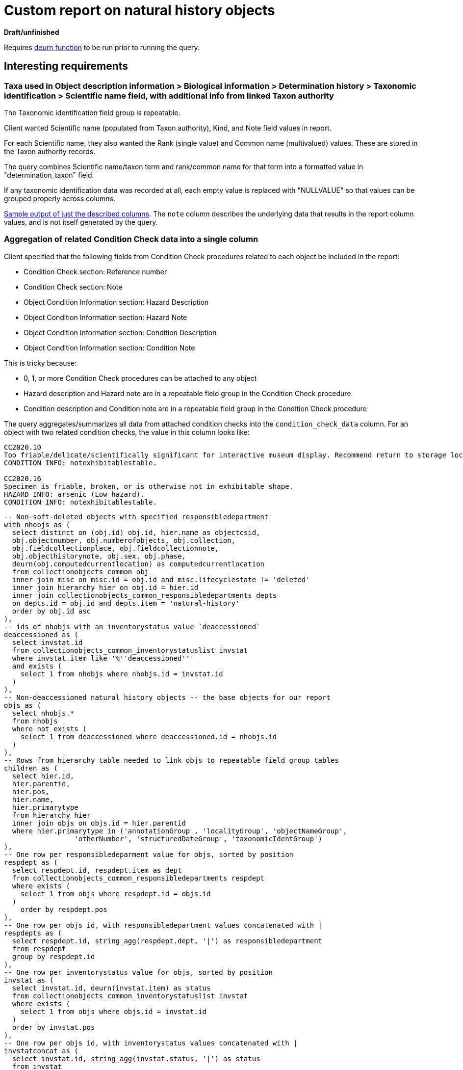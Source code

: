 = Custom report on natural history objects

**Draft/unfinished**

Requires https://github.com/lyrasis/collectionspace-sql/blob/main/functions.adoc#deurn[deurn function] to be run prior to running the query.

== Interesting requirements

=== Taxa used in Object description information > Biological information > Determination history > Taxonomic identification > Scientific name field, with additional info from linked Taxon authority

The Taxonomic identification field group is repeatable.

Client wanted Scientific name (populated from Taxon authority), Kind, and Note field values in report.

For each Scientific name, they also wanted the Rank (single value) and Common name (multivalued) values. These are stored in the Taxon authority records.

The query combines Scientific name/taxon term and rank/common name for that term into a formatted value in "determination_taxon" field.

If any taxonomic identification data was recorded at all, each empty value is replaced with "NULLVALUE" so that values can be grouped properly across columns.

https://github.com/lyrasis/collectionspace-sql/blob/main/projects/custom_natural_history_report_202306_taxon.csv[Sample output of just the described columns]. The `note` column describes the underlying data that results in the report column values, and is not itself generated by the query.

=== Aggregation of related Condition Check data into a single column

Client specified that the following fields from Condition Check procedures related to each object be included in the report:

* Condition Check section: Reference number
* Condition Check section: Note
* Object Condition Information section: Hazard Description
* Object Condition Information section: Hazard Note
* Object Condition Information section: Condition Description
* Object Condition Information section: Condition Note

This is tricky because:

* 0, 1, or more Condition Check procedures can be attached to any object
* Hazard description and Hazard note are in a repeatable field group in the Condition Check procedure
* Condition description and Condition note are in a repeatable field group in the Condition Check procedure

The query aggregates/summarizes all data from attached condition checks into the `condition_check_data` column. For an object with two related condition checks, the value in this column looks like:

....
CC2020.10
Too friable/delicate/scientifically significant for interactive museum display. Recommend return to storage location.
CONDITION INFO: notexhibitablestable.

CC2020.16
Specimen is friable, broken, or is otherwise not in exhibitable shape.
HAZARD INFO: arsenic (Low hazard).
CONDITION INFO: notexhibitablestable.
....

[source,sql]
----
-- Non-soft-deleted objects with specified responsibledepartment
with nhobjs as (
  select distinct on (obj.id) obj.id, hier.name as objectcsid,
  obj.objectnumber, obj.numberofobjects, obj.collection,
  obj.fieldcollectionplace, obj.fieldcollectionnote,
  obj.objecthistorynote, obj.sex, obj.phase,
  deurn(obj.computedcurrentlocation) as computedcurrentlocation
  from collectionobjects_common obj
  inner join misc on misc.id = obj.id and misc.lifecyclestate != 'deleted'
  inner join hierarchy hier on obj.id = hier.id
  inner join collectionobjects_common_responsibledepartments depts
  on depts.id = obj.id and depts.item = 'natural-history'
  order by obj.id asc
),
-- ids of nhobjs with an inventorystatus value `deaccessioned`
deaccessioned as (
  select invstat.id
  from collectionobjects_common_inventorystatuslist invstat
  where invstat.item like '%''deaccessioned'''
  and exists (
    select 1 from nhobjs where nhobjs.id = invstat.id
  )
),
-- Non-deaccessioned natural history objects -- the base objects for our report
objs as (
  select nhobjs.*
  from nhobjs
  where not exists (
    select 1 from deaccessioned where deaccessioned.id = nhobjs.id
  )
),
-- Rows from hierarchy table needed to link objs to repeatable field group tables
children as (
  select hier.id,
  hier.parentid,
  hier.pos,
  hier.name,
  hier.primarytype
  from hierarchy hier
  inner join objs on objs.id = hier.parentid
  where hier.primarytype in ('annotationGroup', 'localityGroup', 'objectNameGroup',
                 'otherNumber', 'structuredDateGroup', 'taxonomicIdentGroup')
),
-- One row per responsibledeparment value for objs, sorted by position
respdept as (
  select respdept.id, respdept.item as dept
  from collectionobjects_common_responsibledepartments respdept
  where exists (
    select 1 from objs where respdept.id = objs.id
  )
    order by respdept.pos
),
-- One row per objs id, with responsibledepartment values concatenated with |
respdepts as (
  select respdept.id, string_agg(respdept.dept, '|') as responsibledepartment
  from respdept
  group by respdept.id
),
-- One row per inventorystatus value for objs, sorted by position
invstat as (
  select invstat.id, deurn(invstat.item) as status
  from collectionobjects_common_inventorystatuslist invstat
  where exists (
    select 1 from objs where objs.id = invstat.id
  )
  order by invstat.pos
),
-- One row per objs id, with inventorystatus values concatenated with |
invstatconcat as (
  select invstat.id, string_agg(invstat.status, '|') as status
  from invstat
  group by invstat.id
),
-- One row per annotation group populated for objs
annotations as (
  select children.parentid as id, ann.annotationnote
  from annotationgroup ann
  inner join children on children.id = ann.id
  where ann.annotationnote is not null
  order by children.parentid, children.pos
),
-- One row per objs id, with annotationnote values concatenated with |
annotationnotes as (
  select ann.id, string_agg(ann.annotationnote, '|') as annotationnote
  from annotations ann
  group by ann.id
),
-- One row per taxonomic identification group populated for objs
taxids as (
  select children.parentid as id,
  grp.taxon as taxonrefname,
  deurn(grp.identkind) as kind,
  grp.notes
  from taxonomicidentgroup grp
  inner join children on children.id = grp.id
  order by children.parentid, children.pos
),
-- Unique taxon refnames recorded in taxonomic identification scientific name fields for objs
--   For each, adds deurned taxon name and taxon rank (a non-repeatable field)
--   Note that this does not pull in rank for non-preferred forms of Taxon terms used in object records.
taxa as (
  select distinct(tax.taxonrefname),
  tc.id,
  deurn(tax.taxonrefname) as taxon,
  tc.taxonrank
  from taxids tax
  left join taxon_common tc on tc.refname = tax.taxonrefname
  where tax.taxonrefname is not null
),
-- Hierarchy table rows needed to link taxa to commonnamegroup table
taxachildren as (
  select hier.id,
  hier.parentid,
  hier.pos,
  hier.name,
  hier.primarytype
  from hierarchy hier
  inner join taxa on taxa.id = hier.parentid
  where hier.primarytype = 'commonNameGroup'
),
-- One row per commonnamegroup populated for taxa
commonname as (
  select taxachildren.parentid as id, cn.commonname
  from commonnamegroup cn
  inner join taxachildren on taxachildren.id = cn.id
  where cn.commonname is not null
  order by taxachildren.parentid, taxachildren.pos
),
-- One row per taxon record in which common names are assigned, with names concatenated with " | "
commonnames as (
  select cn.id, string_agg(cn.commonname, ' | ') as commonname
  from commonname cn
  group by cn.id
),
-- One row per taxon (taxa subquery)
--  If there is a rank value for the taxon, prepend "rank: " to the value
--  If there is a concatenated commonnames value for the for the taxon, prepend "common name(s): " to the value
taxadata as (
  select taxa.taxonrefname,
  taxa.taxon,
  case when taxa.taxonrank is null then null
    else format('rank: %s', taxa.taxonrank)
  end as taxonrank,
  case when cn.commonname is null then null
    else format('common name(s): %s', cn.commonname)
  end as commonname
  from taxa
  left join commonnames cn on cn.id = taxa.id
),
-- The previous subquery, but we have concatenated in `details` field any non-null rank and common name values with "; "
taxadatacomb as (
  select tx.taxonrefname,
  tx.taxon,
  concat_ws('; ', tx.taxonrank, tx.commonname) as details
  from taxadata tx
),
-- The previous subquery, but now we have, in `taxonwithdetail` field, created the formatted taxon-with-details string
taxadatacombformat as (
  select tx.taxonrefname,
  case when tx.details = '' then tx.taxon
    else format('%s (%s)', tx.taxon, tx.details)
  end as taxonwithdetail
  from taxadatacomb tx
),
-- For each taxonomic id group populated in objs, merge in the taxon-with-details string, and replace
--   null kind and notes values with NULLVALUE to retain proper position of each value when repeated
--   (when the values are concatenated in the following steps)
taxiddata as (
  select tid.id,
  tid.taxonrefname,
  td.taxonwithdetail as taxon,
  coalesce(tid.kind, 'NULLVALUE') as kind,
  coalesce(tid.notes, 'NULLVALUE') as notes
  from taxids tid
  left join taxadatacombformat td on td.taxonrefname = tid.taxonrefname
),
-- One row per objs id, with taxon-with-details data concatenated with ' ||| '
taxonforobj as (
  select td.id, string_agg(td.taxon, ' ||| ') as taxon
  from taxiddata td
  group by td.id
),
-- One row per objs id, with kind values concatenated with ' ||| '
taxonkindforobj as (
  select td.id, string_agg(td.kind, ' ||| ') as kind
  from taxiddata td
  group by td.id
),
-- One row per objs id, with notes values concatenated with ' ||| '
taxonnotesforobj as (
  select td.id, string_agg(td.notes, ' ||| ') as notes
  from taxiddata td
    group by td.id
),
-- One row per relationship of a condition check procedure to objs
--   Assumes relationships between object and deleted procedure will have
--   been deleted
relcc as (
  select objs.id as objid,
  cc.id as ccid,
  cc.conditioncheckrefnumber,
  regexp_replace(cc.conditionchecknote, '\n*$', '') as conditionchecknote
  from relations_common rel
  inner join objs on objs.objectcsid = rel.subjectcsid
  inner join hierarchy hier on rel.objectcsid = hier.name
  inner join conditionchecks_common cc on cc.id = hier.id
  where rel.objectdocumenttype = 'Conditioncheck'
),
-- Unique condition check records related to objs, for further processing/
--   data aggregation
uniqccs as (
  select distinct(ccid), conditioncheckrefnumber, conditionchecknote
  from relcc
),
-- Hierarchy table rows needed to link condition checks to repeatable field group tables
ccchildren as (
  select hier.id,
  hier.parentid,
  hier.pos,
  hier.name,
  hier.primarytype
  from hierarchy hier
  inner join uniqccs on uniqccs.ccid = hier.parentid
  where hier.primarytype in ('hazardGroup', 'conditionCheckGroup')
),
-- Individual hazard group rows, with description and note formatted and combined
hazgrps as (
  select ccchildren.parentid as id,
  concat_ws(' ',
        haz.hazard,
    case when haz.hazardnote is null then null
     else format('(%s)', haz.hazardnote)
    end
    ) as hazardinfo
  from hazardgroup haz
  inner join ccchildren on ccchildren.id = haz.id
  where not (haz.hazard is null and haz.hazardnote is null)
  order by ccchildren.parentid, ccchildren.pos
),
-- One row per condition check; concatenates multiple hazard group values and
--   prepends "HAZARD INFO: " prefix
hazards as (
  select haz.id,
  format(
      'HAZARD INFO: %s.',
    string_agg(haz.hazardinfo, '; ')
  )  as hazard
  from hazgrps haz
  group by haz.id
),
-- Individual condition group rows, with description and note formatted and combined
condgrps as (
  select ccchildren.parentid as id,
  concat_ws(' ',
        cond.condition,
    case when cond.conditionnote is null then null
     else format('(%s)', cond.conditionnote)
    end
    ) as conditioninfo
  from conditioncheckgroup cond
  inner join ccchildren on ccchildren.id = cond.id
  where not (cond.condition is null and cond.conditionnote is null)
  order by ccchildren.parentid, ccchildren.pos
),
-- One row per condition check; concatenates multiple condition group values and
--   prepends "CONDITION INFO: " prefix
conditions as (
  select cond.id,
  format(
      'CONDITION INFO: %s.',
    string_agg(cond.conditioninfo, '; ')
  )  as condition
  from condgrps cond
  group by cond.id
),
-- One row per condition check; combines hazard and condition data
ccgrpdata as (
  select ucc.ccid,
  concat_ws(E'\n',
        hazards.hazard,
            conditions.condition
        ) as grpdata
  from uniqccs ucc
  left join hazards on hazards.id = ucc.ccid
  left join conditions on conditions.id = ucc.ccid
  where not (hazards.hazard is null and conditions.condition is null)
),
-- One row per condition check; formats all data for each condition check
--   into a string
ccfull as (
  select ucc.ccid,
  concat_ws(E'\n',
       ucc.conditioncheckrefnumber,
       ucc.conditionchecknote,
       grp.grpdata) as ccdata
  from uniqccs ucc
  left join ccgrpdata grp on grp.ccid = ucc.ccid
),
-- One row per objs; concatenates strings from all related condition checks into
--   a string
ccconcat as (
  select relcc.objid,
  string_agg(ccfull.ccdata, E'\n\n') as ccdata
  from relcc
  inner join ccfull on ccfull.ccid = relcc.ccid
  group by relcc.objid
)
select
  objs.id,
  objs.objectnumber,
  objs.numberofobjects,
  respdepts.responsibledepartment,
  objs.collection,
  objs.computedcurrentlocation,
  statuses.status,
  annotationnotes.annotationnote,
  objs.fieldcollectionplace,
  objs.fieldcollectionnote,
  objs.sex,
  objs.phase,
  deurn(ohcobj.majortaxon) as majortaxon,
  taxon.taxon as determination_taxon,
  taxonkind.kind as determination_kind,
  taxonnotes.notes as determination_notes,
  objs.objecthistorynote,
  ccconcat.ccdata as condition_check_data
from objs
left join respdepts on respdepts.id = objs.id
left join invstatconcat statuses on statuses.id = objs.id
left join collectionobjects_ohc ohcobj on ohcobj.id = objs.id
left join annotationnotes on annotationnotes.id = objs.id
left join taxonforobj taxon on taxon.id = objs.id
left join taxonkindforobj taxonkind on taxonkind.id = objs.id
left join taxonnotesforobj taxonnotes on taxonnotes.id = objs.id
left join ccconcat on ccconcat.objid = objs.id

----
